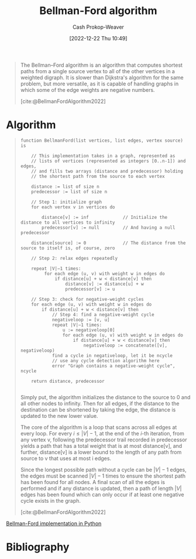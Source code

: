 :PROPERTIES:
:ID:       2fe284fb-7fbc-4956-9857-db90b66e504e
:ROAM_REFS: [cite:@BellmanFordAlgorithm2022]
:LAST_MODIFIED: [2023-11-16 Thu 08:13]
:END:
#+title: Bellman-Ford algorithm
#+hugo_custom_front_matter: :slug "2fe284fb-7fbc-4956-9857-db90b66e504e"
#+author: Cash Prokop-Weaver
#+date: [2022-12-22 Thu 10:49]
#+filetags: :concept:

#+begin_quote
The Bellman–Ford algorithm is an algorithm that computes shortest paths from a single source vertex to all of the other vertices in a weighted digraph. It is slower than Dijkstra's algorithm for the same problem, but more versatile, as it is capable of handling graphs in which some of the edge weights are negative numbers.

[cite:@BellmanFordAlgorithm2022]
#+end_quote

* Algorithm

#+begin_quote
#+begin_src
function BellmanFord(list vertices, list edges, vertex source) is

    // This implementation takes in a graph, represented as
    // lists of vertices (represented as integers [0..n-1]) and edges,
    // and fills two arrays (distance and predecessor) holding
    // the shortest path from the source to each vertex

    distance := list of size n
    predecessor := list of size n

    // Step 1: initialize graph
    for each vertex v in vertices do

        distance[v] := inf             // Initialize the distance to all vertices to infinity
        predecessor[v] := null         // And having a null predecessor

    distance[source] := 0              // The distance from the source to itself is, of course, zero

    // Step 2: relax edges repeatedly

    repeat |V|−1 times:
         for each edge (u, v) with weight w in edges do
             if distance[u] + w < distance[v] then
                 distance[v] := distance[u] + w
                 predecessor[v] := u

    // Step 3: check for negative-weight cycles
    for each edge (u, v) with weight w in edges do
        if distance[u] + w < distance[v] then
            // Step 4: find a negative-weight cycle
            negativeloop := [v, u]
            repeat |V|−1 times:
                u := negativeloop[0]
                for each edge (u, v) with weight w in edges do
                    if distance[u] + w < distance[v] then
                        negativeloop := concatenate([v], negativeloop)
            find a cycle in negativeloop, let it be ncycle
            // use any cycle detection algorithm here
            error "Graph contains a negative-weight cycle", ncycle

    return distance, predecessor

#+end_src

Simply put, the algorithm initializes the distance to the source to 0 and all other nodes to infinity. Then for all edges, if the distance to the destination can be shortened by taking the edge, the distance is updated to the new lower value.

The core of the algorithm is a loop that scans across all edges at every loop. For every $i \leq |V| - 1$, at the end of the $i\text{-th}$ iteration, from any vertex v, following the predecessor trail recorded in predecessor yields a path that has a total weight that is at most distance[v], and further, distance[v] is a lower bound to the length of any path from source to v that uses at most i edges.

Since the longest possible path without a cycle can be $|V| - 1$ edges, the edges must be scanned $|V| - 1$ times to ensure the shortest path has been found for all nodes. A final scan of all the edges is performed and if any distance is updated, then a path of length $|V|$ edges has been found which can only occur if at least one negative cycle exists in the graph.

[cite:@BellmanFordAlgorithm2022]
#+end_quote

[[id:1e2daf6b-a3b6-471c-b273-b91f3e1f745d][Bellman-Ford implementation in Python]]

* Flashcards :noexport:
** Compare and contrast :fc:
:PROPERTIES:
:CREATED: [2022-12-22 Thu 10:50]
:FC_CREATED: 2022-12-22T18:51:39Z
:FC_TYPE:  normal
:ID:       5a49d79b-86af-47bf-a86e-f43acee1e6e5
:END:
:REVIEW_DATA:
| position | ease | box | interval | due                  |
|----------+------+-----+----------+----------------------|
| front    | 2.50 |   7 |   291.51 | 2024-04-17T13:59:00Z |
:END:

[[id:668cbbcc-170b-42c8-b92b-75f6868a0138][Dijkstra's algorithm]] and [[id:2fe284fb-7fbc-4956-9857-db90b66e504e][Bellman-Ford algorithm]]

*** Back
- Both solve the [[id:477fb65f-3351-4154-a270-08c58cdcaf88][Single-pair]] and [[id:9d301c65-05c3-44f8-9660-90e0e963e6aa][Single-source shortest path problem]]
- [[id:2fe284fb-7fbc-4956-9857-db90b66e504e][Bellman-Ford algorithm]] supports negative weights whereas [[id:668cbbcc-170b-42c8-b92b-75f6868a0138][Dijkstra's algorithm]] doesn't
*** Source
- [cite:@BellmanFordAlgorithm2022]
- [cite:@DijkstraAlgorithm2022]
** Cloze :fc:
:PROPERTIES:
:CREATED: [2022-12-22 Thu 11:29]
:FC_CREATED: 2022-12-22T19:29:53Z
:FC_TYPE:  cloze
:ID:       caca9164-2831-4f64-9c25-b6f2641725f1
:FC_CLOZE_MAX: 1
:FC_CLOZE_TYPE: deletion
:END:
:REVIEW_DATA:
| position | ease | box | interval | due                  |
|----------+------+-----+----------+----------------------|
|        0 | 2.65 |   7 |   349.26 | 2024-07-14T06:16:22Z |
|        1 | 2.65 |   7 |   269.55 | 2024-03-20T02:35:03Z |
:END:

Failure cases for {{[[id:2fe284fb-7fbc-4956-9857-db90b66e504e][Bellman-Ford algorithm]]}@0} are {{[[id:92976e2e-a367-4517-a287-1b4a95db9592][Negative cycles]]}@1}, but not negative edges.

*** Source
[cite:@BellmanFordAlgorithm2022]
** Cloze :fc:
:PROPERTIES:
:CREATED: [2022-12-22 Thu 11:32]
:FC_CREATED: 2022-12-22T19:32:30Z
:FC_TYPE:  cloze
:ID:       6510f3b0-7fc6-4105-972a-1d02429c8314
:FC_CLOZE_MAX: 0
:FC_CLOZE_TYPE: deletion
:END:
:REVIEW_DATA:
| position | ease | box | interval | due                  |
|----------+------+-----+----------+----------------------|
|        0 | 2.80 |   7 |   347.49 | 2024-07-02T03:03:32Z |
:END:

[[id:2fe284fb-7fbc-4956-9857-db90b66e504e][Bellman-Ford algorithm]] is {{slower}{speed}@0} than [[id:668cbbcc-170b-42c8-b92b-75f6868a0138][Dijkstra's algorithm]]

*** Source
[cite:@BellmanFordAlgorithm2022]
** Cloze :fc:
:PROPERTIES:
:CREATED: [2022-12-22 Thu 11:45]
:FC_CREATED: 2022-12-22T19:45:35Z
:FC_TYPE:  cloze
:ID:       00e1a328-13db-4840-808d-f7d6131d7049
:FC_CLOZE_MAX: 0
:FC_CLOZE_TYPE: deletion
:END:
:REVIEW_DATA:
| position | ease | box | interval | due                  |
|----------+------+-----+----------+----------------------|
|        0 | 1.60 |   9 |    90.31 | 2024-02-12T22:41:49Z |
:END:

Time complexity of [[id:2fe284fb-7fbc-4956-9857-db90b66e504e][Bellman-Ford algorithm]] is {{$\bigtheta{|V||E|}$}@0}.

*** Source
[cite:@BellmanFordAlgorithm2022]
** Cloze :fc:
:PROPERTIES:
:CREATED: [2022-12-22 Thu 11:46]
:FC_CREATED: 2022-12-22T19:46:56Z
:FC_TYPE:  cloze
:ID:       bf3bdc9a-79e0-4cef-9cb4-97311c3b029c
:FC_CLOZE_MAX: 0
:FC_CLOZE_TYPE: deletion
:END:
:REVIEW_DATA:
| position | ease | box | interval | due                  |
|----------+------+-----+----------+----------------------|
|        0 | 2.65 |   7 |   300.07 | 2024-05-05T17:19:30Z |
:END:

[[id:2fe284fb-7fbc-4956-9857-db90b66e504e][Bellman-Ford algorithm]] iterates over {{[[id:7211246e-d3da-491e-a493-e84ba820e63f][Edges]]}@0}

*** Source
[cite:@BellmanFordAlgorithm2022]
** Describe :fc:
:PROPERTIES:
:CREATED: [2022-12-22 Thu 11:52]
:FC_CREATED: 2022-12-22T19:54:56Z
:FC_TYPE:  double
:ID:       ed1503c6-e795-456a-9a91-2c0f99c49dcb
:END:
:REVIEW_DATA:
| position | ease | box | interval | due                  |
|----------+------+-----+----------+----------------------|
| front    | 1.90 |   1 |     1.00 | 2023-11-17T16:13:29Z |
| back     | 2.80 |   7 |   409.31 | 2024-10-20T22:23:57Z |
:END:

Iterations in [[id:2fe284fb-7fbc-4956-9857-db90b66e504e][Bellman-Ford algorithm]]

*** Back
The algorithm iterates through all edges in the graph $|V|$ times.

1. The first $|V|-1$ times are to solve the [[id:9d301c65-05c3-44f8-9660-90e0e963e6aa][Single-source shortest path problem]].
2. The $|V|_{\text{th}}$ time through the edges is to check for negative cycles.
*** Source
[cite:@BellmanFordAlgorithm2022]
** Describe :fc:
:PROPERTIES:
:CREATED: [2022-12-22 Thu 11:54]
:FC_CREATED: 2022-12-22T19:58:03Z
:FC_TYPE:  double
:ID:       19a83074-44ad-45e0-b2a0-657cb1c71346
:END:
:REVIEW_DATA:
| position | ease | box | interval | due                  |
|----------+------+-----+----------+----------------------|
| front    | 2.35 |   7 |   258.49 | 2024-03-17T12:52:21Z |
| back     | 2.50 |   7 |   267.62 | 2024-04-05T03:51:12Z |
:END:

[[id:2fe284fb-7fbc-4956-9857-db90b66e504e][Bellman-Ford algorithm]]

*** Back
An exhaustive (try every combination) search for the optimal pathway.

1. Initialize
   1. Distances to all nodes to be $\infty$
   2. Distance to the source node to be $0$
2. Relax edges

   #+begin_src
   repeat |V|−1 times:
     for each edge (u, v) with weight w in edges do
       if distance[u] + w < distance[v] then
         distance[v] := distance[u] + w
         predecessor[v] := u
   #+end_src

3. Check for any [[id:92976e2e-a367-4517-a287-1b4a95db9592][Negative cycle]]
   1. Iterate over all edges one more time. If any distances can be updated, then there's a negative cycle; throw an error.
*** Source
[cite:@BellmanFordAlgorithm2022]
** Cloze :fc:
:PROPERTIES:
:CREATED: [2022-12-23 Fri 05:30]
:FC_CREATED: 2022-12-23T13:31:27Z
:FC_TYPE:  cloze
:ID:       9d7f6b7d-ce5b-4698-ac6b-a8329d878a34
:FC_CLOZE_MAX: 0
:FC_CLOZE_TYPE: deletion
:END:
:REVIEW_DATA:
| position | ease | box | interval | due                  |
|----------+------+-----+----------+----------------------|
|        0 | 2.95 |   7 |   498.04 | 2025-01-15T16:24:14Z |
:END:

[[id:2fe284fb-7fbc-4956-9857-db90b66e504e][Bellman-Ford algorithm]] supports negative weights because {{it's an exhaustive search; it tries every pathway}@0}.

*** Source
[cite:@BellmanFordAlgorithm2022]
* Bibliography
#+print_bibliography:
